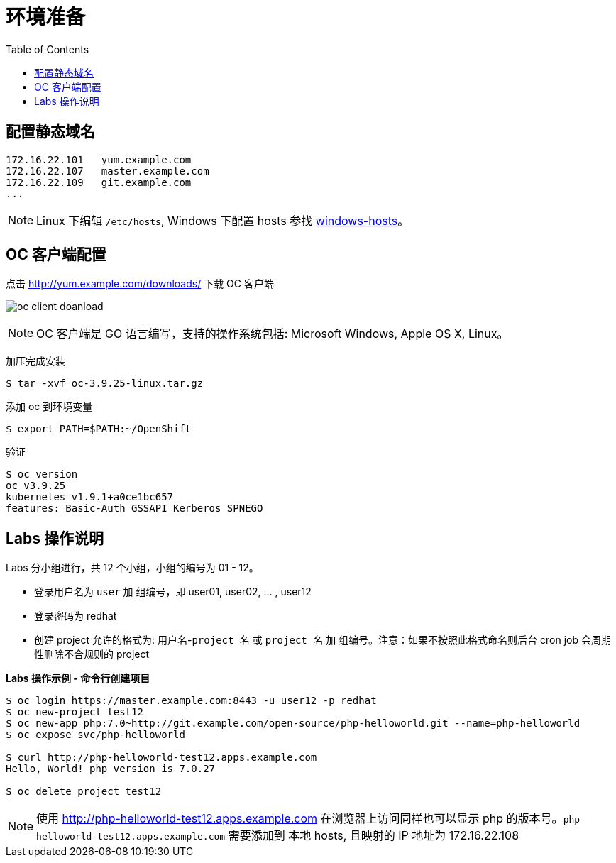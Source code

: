 = 环境准备
:toc: manual

== 配置静态域名

[source, bash]
----
172.16.22.101   yum.example.com
172.16.22.107	master.example.com 
172.16.22.109	git.example.com 
...
----

NOTE: Linux 下编辑 `/etc/hosts`, Windows 下配置 hosts 参找 link:files/windows-hosts.docx[windows-hosts]。

== OC 客户端配置

点击 http://yum.example.com/downloads/ 下载 OC 客户端

image:img/oc-client-doanload.png[]

NOTE: OC 客户端是 GO 语言编写，支持的操作系统包括: Microsoft Windows, Apple OS X, Linux。

加压完成安装

[source, bash]
----
$ tar -xvf oc-3.9.25-linux.tar.gz
----

添加 oc 到环境变量

[source, bash]
----
$ export PATH=$PATH:~/OpenShift
---- 

验证

[source, bash]
---- 
$ oc version
oc v3.9.25
kubernetes v1.9.1+a0ce1bc657
features: Basic-Auth GSSAPI Kerberos SPNEGO
----

== Labs 操作说明

Labs 分小组进行，共 12 个小组，小组的编号为 01 - 12。

* 登录用户名为 `user` 加 `组编号`，即 user01, user02, ... , user12
* 登录密码为 redhat 
* 创建 project 允许的格式为: `用户名`-`project 名` 或 `project 名` 加 `组编号`。注意：如果不按照此格式命名则后台 cron job 会周期性删除不合规则的 project

[source, bash]
.*Labs 操作示例 - 命令行创建项目*
----
$ oc login https://master.example.com:8443 -u user12 -p redhat
$ oc new-project test12
$ oc new-app php:7.0~http://git.example.com/open-source/php-helloworld.git --name=php-helloworld
$ oc expose svc/php-helloworld

$ curl http://php-helloworld-test12.apps.example.com
Hello, World! php version is 7.0.27

$ oc delete project test12
----

NOTE: 使用 http://php-helloworld-test12.apps.example.com 在浏览器上访问同样也可以显示 php 的版本号。`php-helloworld-test12.apps.example.com` 需要添加到 本地 hosts, 且映射的 IP 地址为 172.16.22.108


